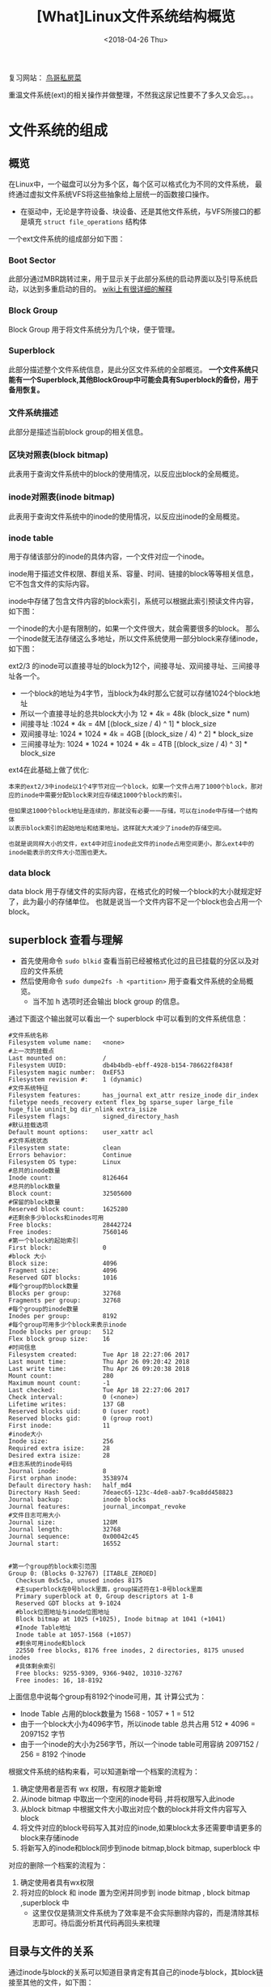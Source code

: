 #+TITLE: [What]Linux文件系统结构概览
#+DATE:  <2018-04-26 Thu> 
#+TAGS: filesystem
#+LAYOUT: post 
#+CATEGORIES: linux, fs, overview
#+NAME: <linux_fs_overview_struct.org>
#+OPTIONS: ^:nil 
#+OPTIONS: ^:{}

复习网站： [[http://linux.vbird.org/linux_basic/0230filesystem.php#][鸟哥私房菜]]

重温文件系统(ext)的相关操作并做整理，不然我这尿记性要不了多久又会忘。。。
#+BEGIN_HTML
<!--more-->
#+END_HTML
* 文件系统的组成
** 概览
在Linux中，一个磁盘可以分为多个区，每个区可以格式化为不同的文件系统，
最终通过虚拟文件系统VFS将这些抽象给上层统一的函数接口操作。
[[./vfs_overview.jpg]]

- 在驱动中，无论是字符设备、块设备、还是其他文件系统，与VFS所接口的都是填充 =struct file_operations= 结构体
[[./vfs_fileoperations.jpg]]

一个ext文件系统的组成部分如下图：
[[./fs_struct_overview.jpg]]

*** Boot Sector 
此部分通过MBR跳转过来，用于显示关于此部分系统的启动界面以及引导系统启动，以达到多重启动的目的。 [[https://en.wikipedia.org/wiki/Boot_sector][wiki上有很详细的解释]]
*** Block Group 
Block Group 用于将文件系统分为几个块，便于管理。
*** Superblock
此部分描述整个文件系统信息，是此分区文件系统的全部概览。 
*一个文件系统只能有一个Superblock,其他BlockGroup中可能会具有Superblock的备份，用于备用恢复。*
*** 文件系统描述
此部分是描述当前block group的相关信息。
*** 区块对照表(block bitmap)
此表用于查询文件系统中的block的使用情况，以反应出block的全局概览。
*** inode对照表(inode bitmap)
此表用于查询文件系统中的inode的使用情况，以反应出inode的全局概览。
*** inode table
用于存储该部分的inode的具体内容，一个文件对应一个inode。

inode用于描述文件权限、群组关系、容量、时间、链接的block等等相关信息，它不包含文件的实际内容。

inode中存储了包含文件内容的block索引，系统可以根据此索引预读文件内容，如下图：
[[./inode_block_overview.jpg]]

一个inode的大小是有限制的，如果一个文件很大，就会需要很多的block。
那么一个inode就无法存储这么多地址，所以文件系统使用一部分block来存储inode，如下图：
[[./inode_save_block.jpg]]

ext2/3 的inode可以直接寻址的block为12个，间接寻址、双间接寻址、三间接寻址各一个。
- 一个block的地址为4字节，当block为4k时那么它就可以存储1024个block地址
- 所以一个直接寻址的总共block大小为 12 * 4k = 48k (block_size * num)
- 间接寻址 :1024 * 4k = 4M  [(block_size / 4) ^ 1] * block_size
- 双间接寻址: 1024 * 1024 * 4k = 4GB  [(block_size / 4) ^ 2] * block_size
- 三间接寻址为: 1024 * 1024 * 1024 * 4k = 4TB [(block_size / 4) ^ 3] * block_size

ext4在此基础上做了优化:
#+begin_example
本来的ext2/3中inode以1个4字节对应一个block，如果一个文件占用了1000个block，那对应的inode中需要分配block来对应存储这1000个block的索引。

但如果这1000个block地址是连续的，那就没有必要一一存储，可以在inode中存储一个结构体
以表示block索引的起始地址和结束地址。这样就大大减少了inode的存储空间。

也就是说同样大小的文件，ext4中对应inode此文件的inode占用空间更小，那么ext4中的inode能表示的文件大小范围也更大。
#+end_example

*** data block 
data block 用于存储文件的实际内容，在格式化的时候一个block的大小就规定好了，此为最小的存储单位。
也就是说当一个文件内容不足一个block也会占用一个block。

** superblock 查看与理解
- 首先使用命令 =sudo blkid= 查看当前已经被格式化过的且已挂载的分区以及对应的文件系统
- 然后使用命令 =sudo dumpe2fs -h <partition>= 用于查看文件系统的全局概览。
  + 当不加 h 选项时还会输出 block group 的信息。
通过下面这个输出就可以看出一个 superblock 中可以看到的文件系统信息：
#+begin_example
#文件系统名称
Filesystem volume name:   <none>
#上一次的挂载点
Last mounted on:          /
Filesystem UUID:          db4b4bdb-ebff-4928-b154-786622f8438f
Filesystem magic number:  0xEF53
Filesystem revision #:    1 (dynamic)
#文件系统特征
Filesystem features:      has_journal ext_attr resize_inode dir_index filetype needs_recovery extent flex_bg sparse_super large_file huge_file uninit_bg dir_nlink extra_isize
Filesystem flags:         signed_directory_hash
#默认挂载选项
Default mount options:    user_xattr acl
#文件系统状态
Filesystem state:         clean
Errors behavior:          Continue
Filesystem OS type:       Linux
#总共的inode数量
Inode count:              8126464
#总共的block数量
Block count:              32505600
#保留的block数量
Reserved block count:     1625280
#还剩余多少blocks和inodes可用
Free blocks:              28442724
Free inodes:              7560146
#第一个block的起始索引
First block:              0
#block 大小
Block size:               4096
Fragment size:            4096
Reserved GDT blocks:      1016
#每个group的block数量
Blocks per group:         32768
Fragments per group:      32768
#每个group的inode数量
Inodes per group:         8192
#每个group可用多少个block来表示inode
Inode blocks per group:   512
Flex block group size:    16
#时间信息
Filesystem created:       Tue Apr 18 22:27:06 2017
Last mount time:          Thu Apr 26 09:20:42 2018
Last write time:          Thu Apr 26 09:20:38 2018
Mount count:              280
Maximum mount count:      -1
Last checked:             Tue Apr 18 22:27:06 2017
Check interval:           0 (<none>)
Lifetime writes:          137 GB
Reserved blocks uid:      0 (user root)
Reserved blocks gid:      0 (group root)
First inode:              11
#inode大小
Inode size:               256
Required extra isize:     28
Desired extra isize:      28
#日志系统的inode号码
Journal inode:            8
First orphan inode:       3538974
Default directory hash:   half_md4
Directory Hash Seed:      7deaec65-123c-4de8-aab7-9ca8dd458823
Journal backup:           inode blocks
Journal features:         journal_incompat_revoke
#文件日志可用大小
Journal size:             128M
Journal length:           32768
Journal sequence:         0x00042c45
Journal start:            16552


#第一个group的block索引范围
Group 0: (Blocks 0-32767) [ITABLE_ZEROED]
  Checksum 0x5c5a, unused inodes 8175
  #主superblock在0号block里面，group描述符在1-8号block里面
  Primary superblock at 0, Group descriptors at 1-8
  Reserved GDT blocks at 9-1024
  #block位图地址与inode位图地址
  Block bitmap at 1025 (+1025), Inode bitmap at 1041 (+1041)
  #Inode Table地址
  Inode table at 1057-1568 (+1057)
  #剩余可用inode和block
  22550 free blocks, 8176 free inodes, 2 directories, 8175 unused inodes
  #具体剩余索引
  Free blocks: 9255-9309, 9366-9402, 10310-32767
  Free inodes: 16, 18-8192
#+end_example
上面信息中说每个group有8192个inode可用，其 计算公式为：
- Inode Table 占用的block数量为 1568 - 1057 + 1 = 512
- 由于一个block大小为4096字节，所以inode table 总共占用 512 * 4096 = 2097152 字节
- 由于一个inode的大小为256字节，所以一个inode table可用容纳 2097152 / 256 = 8192 个inode

根据文件系统的结构来看，可以知道新增一个档案的流程为：
1. 确定使用者是否有 wx 权限，有权限才能新增
2. 从inode bitmap 中取出一个空闲的inode号码 ,并将权限写入此inode
3. 从block bitmap 中根据文件大小取出对应个数的block并将文件内容写入block
4. 将文件对应的block号码写入其对应的inode,如果block太多还需要申请更多的block来存储inode
5. 将新写入的inode和block同步到inode bitmap,block bitmap, superblock 中

对应的删除一个档案的流程为：
1. 确定使用者具有wx权限
2. 将对应的block 和 inode 置为空闲并同步到 inode bitmap , block bitmap ,superblock 中
  + 这里仅仅是猜测文件系统为了效率是不会实际删除内容的，而是清除其标志即可。待后面分析其代码再回头来梳理

** 目录与文件的关系
通过inode与block的关系可以知道目录肯定有其自己的inode与block，其block链接至其他的文件，如下图：
[[./dir2file.jpg]]

- 使用命令 =ls -li= 可以列出当前目录下存储文档的inode 

需要注意的是：inode并不保存文件名，文件名是保存在目录的block中的， *所以文件的读取都是要先经过目录的*
其流程为：
1. 根据文件系统挂载点得知起始目录的inode
2. 读取目录inode权限确认可以访问对应block中的内容
3. 读取目录block中的内容，并根据文件名匹配到对应的inode
4. 根据文件的inode进行权限确认是否可以访问文件block
5. 读取block中的内容...
** 日志档案系统的作用
当在文件的增删过程中如果出现意外(比如文件内容已经写入但是inode bitmap, block bitmap, superblock没有得到同步)，
这就会出现内容与描述不一致的情况，系统为了还原此描述就需要扫描整个文件系统内容来同步修复，这个效率显然是很低下的。

日志文件系统就是记录文件的修改过程，当出现不一致时系统直接来比对日志即可，这样效率就提高了不少。

** VFS
- 通过命令 =ls -al /lib/modules/$(uname -r)/kernel/fs= 可以看到系统所支持的文件系统种类
- 通过命令 =cat /proc/filesystems= 可以查看已经载入到RAM中的文件系统
* 文件系统的操作
** 查看目录与硬盘容量
#+begin_example
#列出当前系统已经挂载的文件系统，显示其使用率，挂载点等信息
#当只是简单查看时，可以不用加 'a' 选项
df -aTh
#显示当前系统中已挂载文件系统inode的使用率
df -ih

#列出当前目录及其子目录占用总容量
du -sh
#+end_example
** 软链接与硬链接
*** 软链接
软链接：新建一个文件，此文件的内容(block)指向的是被链接的文件名(由被链接文件的目录inode间接找到此文件名)
- 使用 =ln -s <src> <dst>= 建立软链接
- 通过 =df -i= 可以看到 inode数量变化，以及通过 =ll -i= 可以看到新建文件指向的inode不一致
[[./soft_link_overview.jpg]]

软链接优点：
1. 可以跨文件系统
2. 可以链接目录
  - 对链接目录的软链接文件使用 =rm -rf soft_link_file= *并不会删除对应目录，而仅仅是删除此软链接文件*
软链接缺点：
1. 会新建一个文件从而占用一个 inode和block
2. 被链接的文件在其目录被删除后，无法通过链接文件访问文件内容

*** 硬链接
硬链接：在目录的内容(block)中新建立一个指向被链接文件名的inode的映射关系
- 使用 =ln <src> <dst>= 建立硬链接
- 通过 =df -i= 可以看到 inode数量不变，以及通过 =ll -i= 可以看到新建文件指向的inode一致,此时inode被链接数也会增加
- 新建的目录默认链接数是2(包括 “dir” 和 “dir/.”)而上层目录的链接数会加1(因为 “dir/..”) 会指向此目录
[[./hard_link_overview.jpg]]

硬链接的优点：
1. 仅仅是在目录block中建立映射关系，所以不会消耗更多的inode和block
  + 除非目录block已经满了，则还需要新增加一个block来存储
2. 当被链接文件在其目录中的对应关系被删除后，在当前文件依然可以访问文件内容
硬链接的缺点：
1. 不能跨文件系统
2. 不能链接目录
** 分区、格式化、挂载
*** 查看磁盘分区状态
- 使用命令 =lsblk= 可以查看当前系统磁盘以及其分区状态
  + 使用 =-f= 选项可以查看对应的UUID
- 使用命令 =parted /dev/xxx print= 查看某个磁盘具体分区情况
  + 其中 =Partiton Table= 指出了磁盘使用的分割表
*** 磁盘分割
- 使用 =fdisk /dev/xxx= 对使用MBR分割表的磁盘进行分割
- 使用 =gdisk /dev/xxx= 对使用GPT分割表的磁盘进行分割
- 分割完成后，使用 =partprobe -s= 来更新分区表
*** 磁盘格式化
- 使用命令 =mkfs.ext4 /dev/xxxn= 来格式化对应分区



*** 文件系统的检验
- 使用命令 =fsck.ext4= 可以完成ext4 文件系统的检查
*** 挂载与卸载
在挂载前需要注意的是：
1. 单一目录不应该重复挂载多个文件系统
2. 要作为挂载点的目录需要是空目录

- 首先使用 =mkdir <new dir>= 新建空目录
- 然后使用 =mount /dev/xxxn <new dir>= 将分区挂载到空目录上

- 使用 =unmount <dir>= 来卸载分区

*** 开机挂载
开机挂载规则存储于文件 =/etc/fstab= 中，如果需要增加挂载规则，那么在后面继续加入即可。
#+begin_example
# /etc/fstab: static file system information.
#
# Use 'blkid' to print the universally unique identifier for a
# device; this may be used with UUID= as a more robust way to name devices
# that works even if disks are added and removed. See fstab(5).
#
# <file system> <mount point>   <type>  <options>       <dump>  <pass>
# / was on /dev/sda1 during installation
UUID=db4b4bdb-ebff-4928-b154-786622f8438f /               ext4    errors=remount-ro 0       1
# swap was on /dev/sda5 during installation
UUID=25fea792-68fb-4dcc-a793-c96933dd39a1 none            swap    sw              0       0
#+end_example
其规则从左到右依次为：
- UUID : 分区的唯一ID
- mount point: 挂载的目录路径
- type : 文件系统类型
- options : 文件系统参数
| 参数        | 意义                                                            |
|-------------+-----------------------------------------------------------------|
| async/sync  | 是否以同步方式操作，一般为async                                 |
| auto/noauto | 当使用 mount -a 时，此文件系统是否会被主动测试挂载，默认为auto  |
| rw/ro       | 整个文件系统的读写权限                                          |
| exec/noexec | 此文件系统中的档案是否可执行                                    |
| user/nouser | 是否允许普通用户可以挂载该文件系统，默认为nouser(不允许)        |
| suid/nosuid | 文件系统中的文件是否允许SUID的存在                              |
| default     | 默认:rw,suid,dev,exec,auto,nouser,async, 所以一般使用此参数即可 |
- dump : 是否能被 dump 备份指定使用，一般设为 0
- pass : 是否在开机是进行文件系统检查，为1代表需要检查 
#+begin_example
当 fstab 文件写入有误导致开机失败，那么可以进入维护模式然后使用命令  "mount -n -o remount,rw /"
#+end_example
